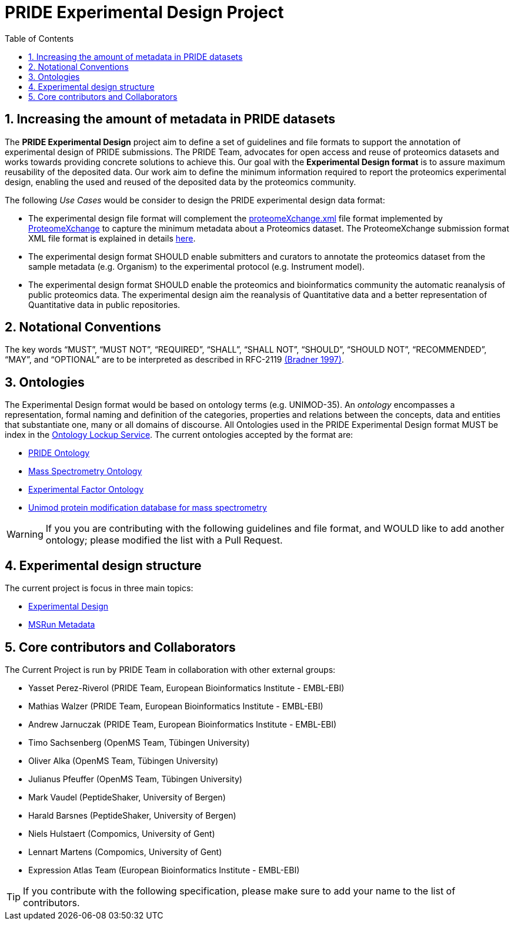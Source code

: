 = PRIDE Experimental Design Project
:sectnums:
:toc: left
:doctype: book
//only works on some backends, not HTML
:showcomments:
//use style like Section 1 when referencing within the document.
:xrefstyle: short
:figure-caption: Figure
:pdf-page-size: A4

//GitHub specific settings
ifdef::env-github[]
:tip-caption: :bulb:
:note-caption: :information_source:
:important-caption: :heavy_exclamation_mark:
:caution-caption: :fire:
:warning-caption: :warning:
endif::[]

[[introduction]]
== Increasing the amount of metadata in PRIDE datasets

The *PRIDE Experimental Design* project aim to define a set of guidelines and file formats to support the annotation of experimental design of PRIDE submissions. The PRIDE Team, advocates for open access and reuse of proteomics datasets and works towards providing concrete solutions to achieve this. Our goal with the *Experimental Design format* is to assure maximum reusability of the deposited data. Our work aim to define the minimum information required to report the proteomics experimental design, enabling the used and reused of the deposited data by the proteomics community.

The following _Use Cases_ would be consider to design the PRIDE experimental design data format:

- The experimental design file format will complement the http://ftp.pride.ebi.ac.uk/pride/resources/schema/proteomexchange/proteomeXchange-1.4.0.xsd[proteomeXchange.xml] file format implemented by http://www.proteomexchange.org/[ProteomeXchange] to capture the minimum metadata about a Proteomics dataset. The ProteomeXchange submission format XML file format is explained in details http://www.proteomexchange.org/docs/guidelines_px.pdf[here].

- The experimental design format SHOULD enable submitters and curators to annotate the proteomics dataset from the sample metadata (e.g. Organism) to the experimental protocol (e.g. Instrument model).

- The experimental design format SHOULD enable the proteomics and bioinformatics community the automatic reanalysis of public proteomics data. The experimental design aim the reanalysis of Quantitative data and a better representation of Quantitative data in public repositories.


[[notational-conventions]]
== Notational Conventions

The key words “MUST”, “MUST NOT”, “REQUIRED”, “SHALL”, “SHALL NOT”, “SHOULD”, “SHOULD NOT”, “RECOMMENDED”, “MAY”, and “OPTIONAL” are to be interpreted as described in RFC-2119 <<bradner-1997, (Bradner 1997)>>.

[[ontologies]]
== Ontologies

The Experimental Design format would be based on ontology terms (e.g. UNIMOD-35). An _ontology_ encompasses a representation, formal naming and definition of the categories, properties and relations between the concepts, data and entities that substantiate one, many or all domains of discourse. All Ontologies used in the PRIDE Experimental Design format MUST be index in the https://www.ebi.ac.uk/ols/index[Ontology Lockup Service]. The current ontologies accepted by the format are:

- https://www.ebi.ac.uk/ols/ontologies/pride[PRIDE Ontology]

- https://www.ebi.ac.uk/ols/ontologies/ms[Mass Spectrometry Ontology]

- https://www.ebi.ac.uk/ols/ontologies/efo[Experimental Factor Ontology]

- https://www.ebi.ac.uk/ols/ontologies/unimod[Unimod protein modification database for mass spectrometry]

WARNING: If you you are contributing with the following guidelines and file format, and WOULD like to add another ontology; please modified the list with a Pull Request.

[[format-structure]]
== Experimental design structure

The current project is focus in three main topics:

 - https://github.com/PRIDE-Archive/pride-metadata-standard/tree/master/experimental-design[Experimental Design]
 - https://github.com/PRIDE-Archive/pride-metadata-standard/tree/master/technical-metadata/msrun-metadata[MSRun Metadata]

[[core-contributors]]
== Core contributors and Collaborators

The Current Project is run by PRIDE Team in collaboration with other external groups:

- Yasset Perez-Riverol (PRIDE Team, European Bioinformatics Institute - EMBL-EBI)
- Mathias Walzer (PRIDE Team, European Bioinformatics Institute - EMBL-EBI)
- Andrew Jarnuczak (PRIDE Team, European Bioinformatics Institute - EMBL-EBI)
- Timo Sachsenberg (OpenMS Team, Tübingen University)
- Oliver Alka (OpenMS Team, Tübingen University)
- Julianus Pfeuffer (OpenMS Team, Tübingen University)
- Mark Vaudel (PeptideShaker, University of Bergen)
- Harald Barsnes (PeptideShaker, University of Bergen)
- Niels Hulstaert (Compomics, University of Gent)
- Lennart Martens (Compomics, University of Gent)
- Expression Atlas Team (European Bioinformatics Institute - EMBL-EBI)


TIP: If you contribute with the following specification, please make sure to add your name to the list of contributors.



